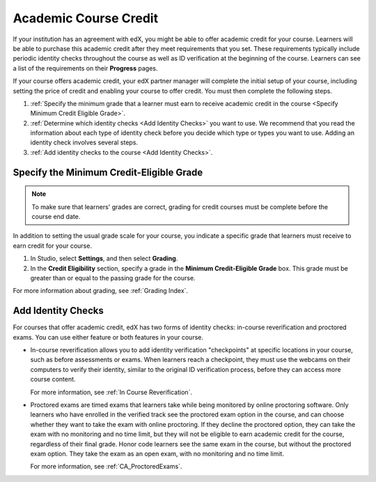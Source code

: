 .. _Academic Course Credit:

#####################################
Academic Course Credit
#####################################

If your institution has an agreement with edX, you might be able to offer
academic credit for your course. Learners will be able to purchase this
academic credit after they meet requirements that you set. These requirements
typically include periodic identity checks throughout the course as well as ID
verification at the beginning of the course. Learners can see a list of the
requirements on their **Progress** pages.

If your course offers academic credit, your edX partner manager will complete
the initial setup of your course, including setting the price of credit and
enabling your course to offer credit. You must then complete the following
steps.

#. :ref:`Specify the minimum grade that a learner must earn to receive
   academic credit in the course <Specify Minimum Credit Eligible Grade>`.

#. :ref:`Determine which identity checks <Add Identity Checks>` you want to
   use. We recommend that you read the information about each type of identity
   check before you decide which type or types you want to use. Adding an
   identity check involves several steps.

#. :ref:`Add identity checks to the course <Add Identity Checks>`.


.. _Specify Minimum Credit Eligible Grade:

********************************************
Specify the Minimum Credit-Eligible Grade
********************************************

.. note::
  To make sure that learners' grades are correct, grading for credit courses
  must be complete before the course end date.

In addition to setting the usual grade scale for your course, you indicate a
specific grade that learners must receive to earn credit for your course.

#. In Studio, select **Settings**, and then select **Grading**.

#. In the **Credit Eligibility** section, specify a grade in the **Minimum
   Credit-Eligible Grade** box. This grade must be greater than or equal to
   the passing grade for the course.

For more information about grading, see :ref:`Grading Index`.


.. _Add Identity Checks:

****************************
Add Identity Checks
****************************

For courses that offer academic credit, edX has two forms of identity checks:
in-course reverification and proctored exams. You can use either feature or
both features in your course.

* In-course reverification allows you to add identity verification
  "checkpoints" at specific locations in your course, such as before
  assessments or exams. When learners reach a checkpoint, they must use the
  webcams on their computers to verify their identity, similar to the original
  ID verification process, before they can access more course content.

  For more information, see :ref:`In Course Reverification`.

* Proctored exams are timed exams that learners take while being monitored by
  online proctoring software. Only learners who have enrolled in the verified
  track see the proctored exam option in the course, and can choose
  whether they want to take the exam with online proctoring. If they decline
  the proctored option, they can take the exam with no monitoring and no time
  limit, but they will not be eligible to earn academic credit for the course,
  regardless of their final grade. Honor code learners see the same exam in
  the course, but without the proctored exam option. They take the exam as
  an open exam, with no monitoring and no time limit.

  For more information, see :ref:`CA_ProctoredExams`.
